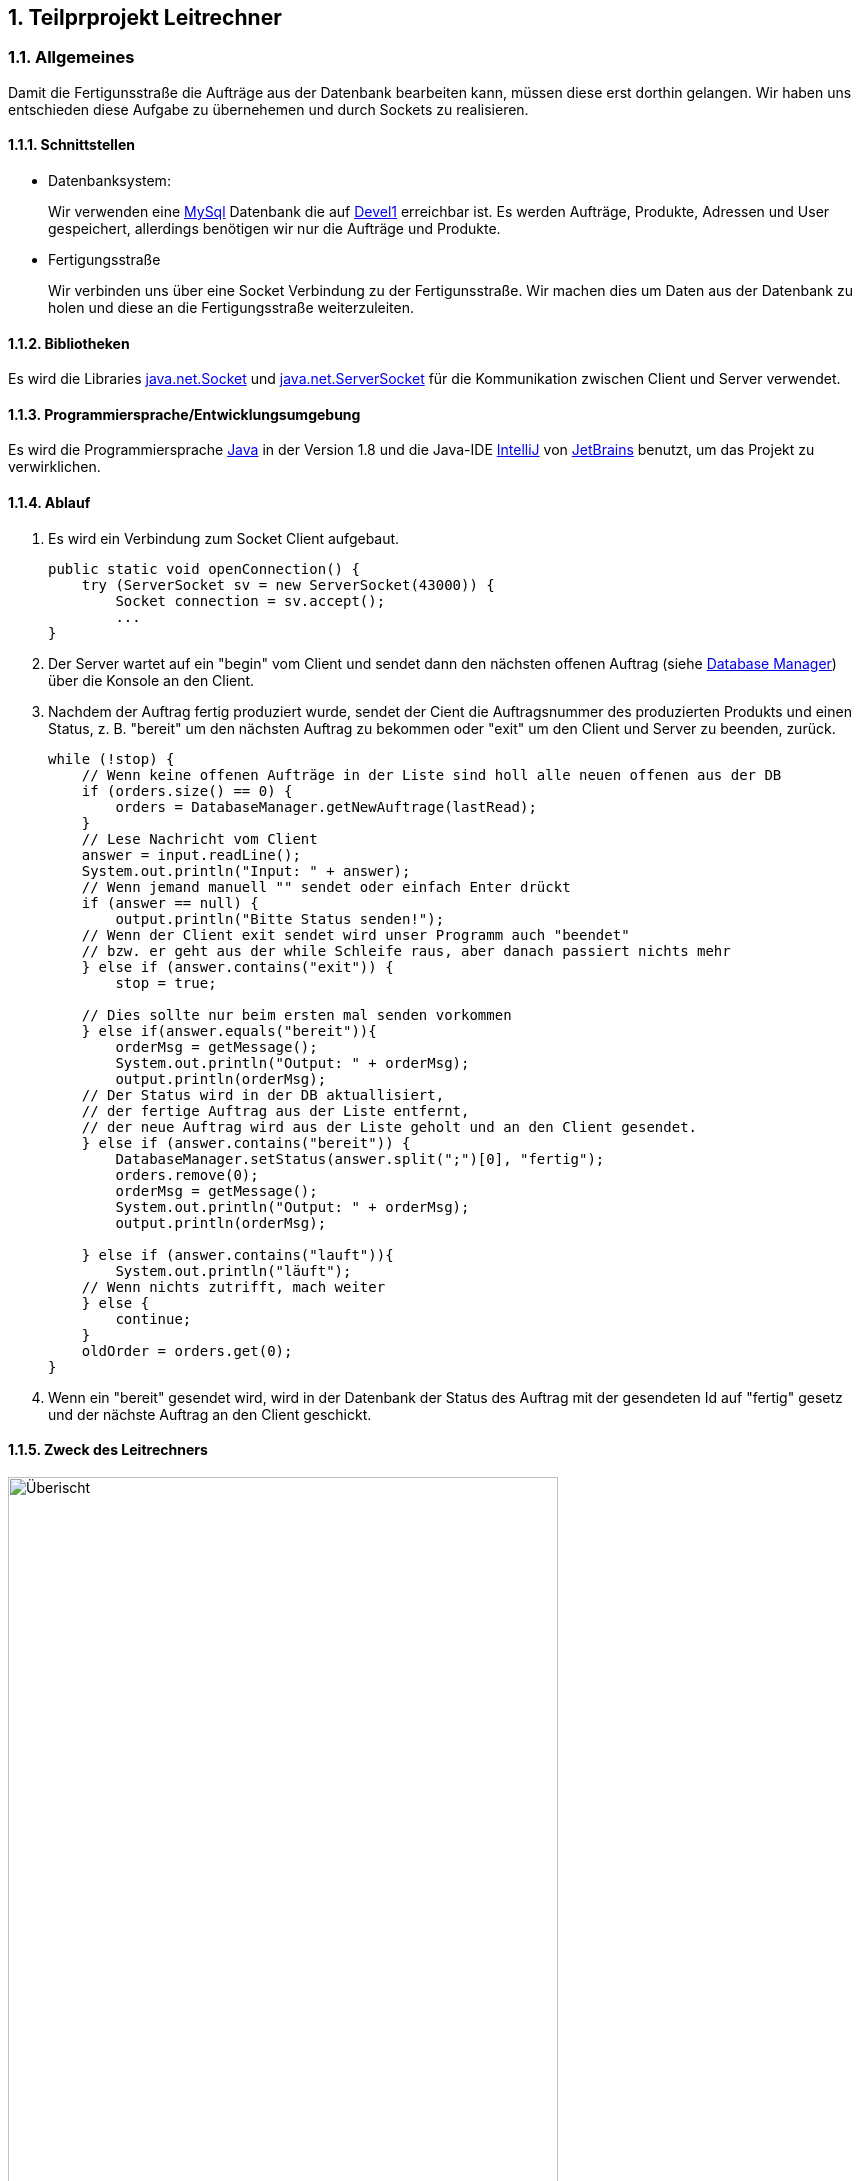 :numbered:

== Teilprprojekt Leitrechner


=== Allgemeines
Damit die Fertigunsstraße die Aufträge aus der Datenbank bearbeiten kann, müssen diese erst dorthin gelangen. Wir haben uns entschieden diese Aufgabe zu übernehemen und durch Sockets zu realisieren.

==== Schnittstellen
- Datenbanksystem:
+
Wir verwenden eine https://www.mysql.com/de/[MySql] Datenbank die auf http://devel1/phpmyadmin/[Devel1] erreichbar ist.
Es werden Aufträge, Produkte, Adressen und User gespeichert, allerdings benötigen wir nur die Aufträge und Produkte.

- Fertigungsstraße
+
Wir verbinden uns über eine Socket Verbindung zu der Fertigunsstraße. Wir machen dies um Daten aus der Datenbank zu holen und diese an die Fertigungsstraße weiterzuleiten.

==== Bibliotheken
Es wird die Libraries https://docs.oracle.com/javase/7/docs/api/java/net/Socket.html[java.net.Socket] und https://docs.oracle.com/javase/7/docs/api/java/net/ServerSocket.html[java.net.ServerSocket] für die Kommunikation zwischen Client und Server verwendet.  


====  Programmiersprache/Entwicklungsumgebung
Es wird die Programmiersprache https://www.java.com/de/[Java] in der Version 1.8 und die Java-IDE https://www.jetbrains.com/de-de/idea/[IntelliJ] von https://www.jetbrains.com/de-de/[JetBrains] benutzt, um das Projekt zu verwirklichen.

==== Ablauf 

. Es wird ein Verbindung zum Socket Client aufgebaut. 
+
[source, java]
----
public static void openConnection() {
    try (ServerSocket sv = new ServerSocket(43000)) {
        Socket connection = sv.accept();
        ...
}
----
+
. Der Server wartet auf ein "begin" vom Client und sendet dann den nächsten offenen Auftrag (siehe <<Database Manager>>) über die Konsole an den Client.

. Nachdem der Auftrag fertig produziert wurde, sendet der Cient die Auftragsnummer des produzierten Produkts und einen Status, z. B. "bereit" um den nächsten Auftrag zu bekommen oder "exit" um den Client und Server zu beenden, zurück.
+
[source, java]
----
while (!stop) {
    // Wenn keine offenen Aufträge in der Liste sind holl alle neuen offenen aus der DB
    if (orders.size() == 0) {
        orders = DatabaseManager.getNewAuftrage(lastRead);
    }
    // Lese Nachricht vom Client
    answer = input.readLine();
    System.out.println("Input: " + answer);
    // Wenn jemand manuell "" sendet oder einfach Enter drückt
    if (answer == null) {
        output.println("Bitte Status senden!");
    // Wenn der Client exit sendet wird unser Programm auch "beendet"
    // bzw. er geht aus der while Schleife raus, aber danach passiert nichts mehr
    } else if (answer.contains("exit")) {
        stop = true;

    // Dies sollte nur beim ersten mal senden vorkommen
    } else if(answer.equals("bereit")){
        orderMsg = getMessage();
        System.out.println("Output: " + orderMsg);
        output.println(orderMsg);
    // Der Status wird in der DB aktuallisiert,
    // der fertige Auftrag aus der Liste entfernt,
    // der neue Auftrag wird aus der Liste geholt und an den Client gesendet.
    } else if (answer.contains("bereit")) {
        DatabaseManager.setStatus(answer.split(";")[0], "fertig");
        orders.remove(0);
        orderMsg = getMessage();
        System.out.println("Output: " + orderMsg);
        output.println(orderMsg);

    } else if (answer.contains("lauft")){
        System.out.println("läuft");
    // Wenn nichts zutrifft, mach weiter
    } else {
        continue;
    }
    oldOrder = orders.get(0);
}
----


. Wenn ein "bereit" gesendet wird, wird in der Datenbank der Status des Auftrag mit der gesendeten Id auf "fertig" gesetz und der nächste Auftrag an den Client geschickt.


==== Zweck des Leitrechners
.Übersicht Carlos
image::uebersicht.png[alt=Überischt, width=80%, float="right"] 
Der Webservice speichert die Aufträge die vom *JavaFX Client*, der *Android App* und der *Webpage* gesendet werden und speichert diese in der Datenbank. +
Wir holen alle noch offenen Aufträge aus der Datenbank und senden diese dann an die Fertigungsstraße. Sobald der Auftrag dort verarbeitet wurde, kriegen wir eine Rückmeldung und ändern den Status des Auftrags in der Datenbank.



=== Database Manager
Wir benutzen die https://docs.oracle.com/javase/8/docs/api/java/sql/package-summary.html[Java Sql Libary] für den Zugriff auf die MySql Datenank. 
In der Database Mananger Klasse haben wir ein *getNewAuftraege* Methode, welche alle noch offenen Aufträge ab einem übergebenen Datum aus der Datenbank holt.

Damit der Status des Auftrag nach der Produktion geändert werden kann haben wir die *setStatus* Methode erstellt, welche ein Update durchführt um den Status an der entsprechenden Id ändert.


=== Probleme
* Beim Start des Programms, wird um die Kommunikation zu starten ein "beginn" vom Client zum Server gesendet. Allerdings ist hinter dem "beginn" kein Auftrag hinterlegt, deshalb soll auch nichts in der Datenbank aktualisiert werden und es soll auch kein Element aus der Auftrag Liste entfernt werden.

* Wir haben versucht ein Sql Statement zu schreiben welches die Parameter ignoriert zu denen kein wert zugordet ist, allerdings hat dies nach langen testen und probieren nicht funktionet. Deswegen haben wir uns dazu entschieden ein Sql Statemnt abhängig von übergebenen Parametern zusammenzubauen.

=== Ausblick auf mögliche Erweiterungen 